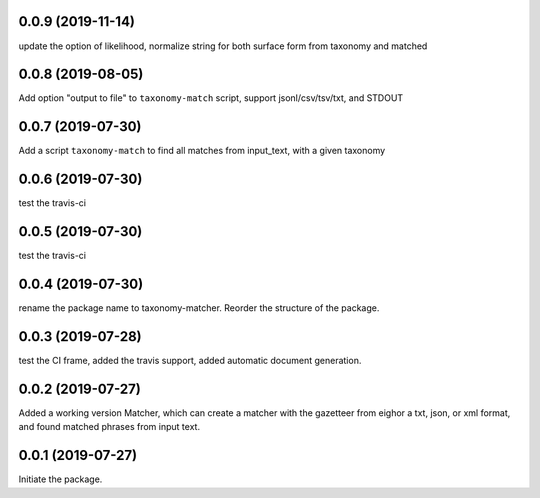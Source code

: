 0.0.9 (2019-11-14)
==================

update the option of likelihood, normalize string for both surface form
from taxonomy and matched


0.0.8 (2019-08-05)
==================

Add option "output to file" to ``taxonomy-match`` script,
support jsonl/csv/tsv/txt, and STDOUT


0.0.7 (2019-07-30)
==================

Add a script ``taxonomy-match`` to find all matches from input_text, with a
given taxonomy

0.0.6 (2019-07-30)
==================

test the travis-ci


0.0.5 (2019-07-30)
==================

test the travis-ci


0.0.4 (2019-07-30)
==================

rename the package name to taxonomy-matcher. Reorder the structure of the
package.


0.0.3 (2019-07-28)
==================

test the CI frame, added the travis support, added automatic document
generation.


0.0.2 (2019-07-27)
==================

Added a working version Matcher, which can create a matcher with
the gazetteer from eighor a txt, json, or xml format, and found matched phrases
from input text.


0.0.1 (2019-07-27)
==================
Initiate the package.
